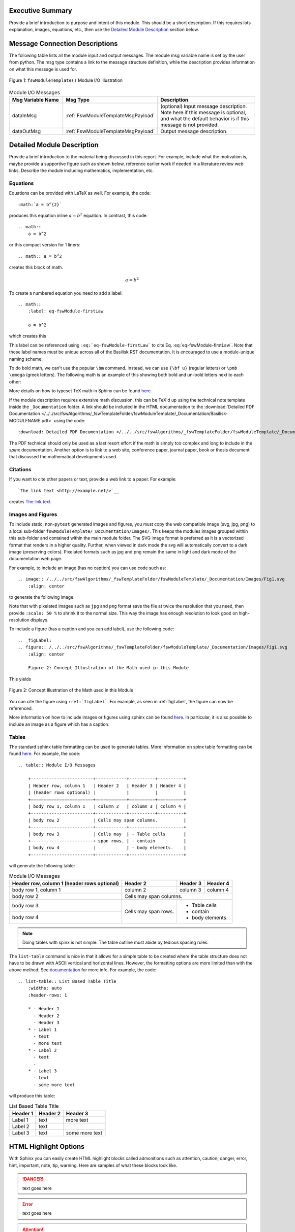 Executive Summary
-----------------
Provide a brief introduction to purpose and intent of this module.  This should be a short description.
If this requires lots explanation, images, equations, etc., then use the `Detailed Module Description`_
section below.

Message Connection Descriptions
-------------------------------
The following table lists all the module input and output messages.  The module msg variable name is set by the
user from python.  The msg type contains a link to the message structure definition, while the description
provides information on what this message is used for.

.. _ModuleIO_FSW_MODULE_TEMPLATE:
.. figure:: /../../src/fswAlgorithms/_fswTemplateFolder/fswModuleTemplate/_Documentation/Images/moduleIOFswModuleTemplate.svg
    :align: center

    Figure 1: ``fswModuleTemplate()`` Module I/O Illustration


.. list-table:: Module I/O Messages
    :widths: 25 25 50
    :header-rows: 1

    * - Msg Variable Name
      - Msg Type
      - Description
    * - dataInMsg
      - :ref:`FswModuleTemplateMsgPayload`
      - (optional) Input message description.  Note here if this message is optional, and what the default behavior
        is if this message is not provided.
    * - dataOutMsg
      - :ref:`FswModuleTemplateMsgPayload`
      - Output message description.

Detailed Module Description
---------------------------
Provide a brief introduction to the material being discussed in this report.  For example, include what the
motivation is, maybe provide a supportive figure such as shown below, reference earlier work if needed in a
literature review web links. Describe the module including mathematics, implementation, etc.

Equations
^^^^^^^^^
Equations can be provided with LaTeX as well.  For example, the code::

    :math:`a = b^{2}`

produces this equation inline :math:`a = b^{2}` equation.  In contrast, this code::

    .. math::
        a = b^2

or this compact version for 1 liners::

    .. math:: a = b^2

creates this block of math.

.. math::
    a = b^2

To create a numbered equation you need to add a label::

    .. math::
        :label: eq-fswModule-firstLaw

        a = b^2

which creates this

.. math::
    :label: eq-fswModule-firstLaw

    a = b^2

This label can be referenced using ``:eq:`eq-fswModule-firstLaw``` to cite Eq. :eq:`eq-fswModule-firstLaw`.
Note that these label names must be unique across all of the Basilisk RST documentation.  It is encouraged to use
a module-unique naming scheme.

To do bold math, we can't use the popular ``\bm`` command.  Instead, we can use ``{\bf u}`` (regular letters) or
``\pmb \omega`` (greek letters).  The following math is an example of this showing both bold and un-bold letters
next to each other:

.. math:: {\bf u} u = 3 \hat{\bf e}_3
    :label: eq-2

.. math::  \pmb \omega \omega = 2 \hat{\imath}_{\theta}
    :label: eq-3

More details on how to typeset TeX math in Sphinx can be found `here <https://documentation.help/Sphinx/math.html>`__.

If the module description requires extensive math discussion, this can be TeX'd up using the technical note
template inside the ``_Documentation`` folder. A link should be included in the HTML documentation to
the :download:`Detailed PDF Documentation </../../src/fswAlgorithms/_fswTemplateFolder/fswModuleTemplate/_Documentation/Basilisk-MODULENAME.pdf>`
using the code::

    :download:`Detailed PDF Documentation </../../src/fswAlgorithms/_fswTemplateFolder/fswModuleTemplate/_Documentation/Basilisk-MODULENAME.pdf>`

The PDF technical should only be used as a last resort effort if the math is simply too complex and long to
include in the `spinx` documentation.  Another option is to link to a web site, conference paper, journal
paper, book or thesis document that discussed the mathematical developments used.

Citations
^^^^^^^^^
If you want to cite other papers or text, provide a web link to a paper.  For example::

    `The link text <http://example.net/>`__

creates `The link text <http://example.net/>`__.

Images and Figures
^^^^^^^^^^^^^^^^^^
To include static, non-``pytest`` generated images and figures, you must copy the web compatible image (svg, jpg, png)
to a local sub-folder ``fswModuleTemplate/_Documentation/Images/``.   This keeps the modules images grouped
within this sub-folder and contained within the main module folder.  The SVG image format is preferred as it is
a vectorized format that renders in a higher quality.  Further, when viewed in dark mode the svg will
automatically convert to a dark image (preserving colors).  Pixelated formats such as jpg and png remain the same
in light and dark mode of the documentation web page.

For example, to include an image (has no caption) you can use code such as::

    .. image:: /../../src/fswAlgorithms/_fswTemplateFolder/fswModuleTemplate/_Documentation/Images/Fig1.svg
        :align: center

to generate the following image.

.. image:: /../../src/fswAlgorithms/_fswTemplateFolder/fswModuleTemplate/_Documentation/Images/Fig1.svg
     :align: center

Note that with pixelated images such as ``jpg`` and ``png`` format save the file at twice the resolution
that you need, then provide ``:scale: 50 %`` to shrink it to the normal size.  This way the image has
enough resolution to look good on high-resolution displays.

To include a figure (has a caption and you can add label), use the following code::

    .. _figLabel:
    .. figure:: /../../src/fswAlgorithms/_fswTemplateFolder/fswModuleTemplate/_Documentation/Images/Fig1.svg
        :align: center

        Figure 2: Concept Illustration of the Math used in this Module

This yields

.. _figLabel:
.. figure:: /../../src/fswAlgorithms/_fswTemplateFolder/fswModuleTemplate/_Documentation/Images/Fig1.svg
    :align: center

    Figure 2: Concept Illustration of the Math used in this Module

You can cite the figure using ``:ref:`figLabel```. For example, as seen in :ref:`figLabel`, the figure can
now be referenced.

More information on how to include images or figures using sphinx can be found
`here <http://docutils.sourceforge.net/docs/ref/rst/directives.html#images>`__.  In particular, it is
also possible to include an image as a figure which has a caption.


Tables
^^^^^^
The standard sphinx table formatting can be used to generate tables.  More information on spinx table formatting
can be found `here <http://docutils.sourceforge.net/docs/ref/rst/restructuredtext.html#grid-tables>`__.
For example, the code::

    .. table:: Module I/O Messages

        +------------------------+------------+----------+----------+
        | Header row, column 1   | Header 2   | Header 3 | Header 4 |
        | (header rows optional) |            |          |          |
        +========================+============+==========+==========+
        | body row 1, column 1   | column 2   | column 3 | column 4 |
        +------------------------+------------+----------+----------+
        | body row 2             | Cells may span columns.          |
        +------------------------+------------+---------------------+
        | body row 3             | Cells may  | - Table cells       |
        +------------------------+ span rows. | - contain           |
        | body row 4             |            | - body elements.    |
        +------------------------+------------+---------------------+

will generate the following table:

.. table:: Module I/O Messages

        +------------------------+------------+----------+----------+
        | Header row, column 1   | Header 2   | Header 3 | Header 4 |
        | (header rows optional) |            |          |          |
        +========================+============+==========+==========+
        | body row 1, column 1   | column 2   | column 3 | column 4 |
        +------------------------+------------+----------+----------+
        | body row 2             | Cells may span columns.          |
        +------------------------+------------+---------------------+
        | body row 3             | Cells may  | - Table cells       |
        +------------------------+ span rows. | - contain           |
        | body row 4             |            | - body elements.    |
        +------------------------+------------+---------------------+



.. note:: Doing tables with spinx is not simple.  The table outline must abide by tedious spacing rules.

The ``list-table`` command is nice in that it allows for a simple table to be created where the table
structure does not have to be drawn with ASCII vertical and horizontal lines.  However, the formatting options
are more limited than with the above method.  See
`documentation <https://docutils.sourceforge.io/docs/ref/rst/directives.html#list-table>`__ for more info.
For example, the code::

    .. list-table:: List Based Table Title
        :widths: auto
        :header-rows: 1

        * - Header 1
          - Header 2
          - Header 3
        * - Label 1
          - text
          - more text
        * - Label 2
          - text
          -
        * - Label 3
          - text
          - some more text

will produce this table:

.. list-table:: List Based Table Title
    :widths: auto
    :header-rows: 1

    * - Header 1
      - Header 2
      - Header 3
    * - Label 1
      - text
      - more text
    * - Label 2
      - text
      -
    * - Label 3
      - text
      - some more text

HTML Highlight Options
----------------------
With Sphinx you can easily create HTML highlight blocks called admonitions such as
attention, caution, danger, error, hint, important, note, tip, warning.  Here are samples of what these
blocks look like.

.. danger::

    text goes here

.. error::

    text goes here

.. attention::

    text goes here

.. caution::

    text goes here

.. warning::

    text goes here

.. hint::

    text goes here

.. important::

    text goes here

.. tip::

    text goes here

.. note::

    text goes here


Module Assumptions and Limitations
----------------------------------
This section should describe the assumptions used in formulating the mathematical model and how those assumptions
limit the usefulness of the module.


User Guide
----------
This section contains information directed specifically to users. It contains clear descriptions of what inputs
are needed and what effect they have. It should also help the user be able to use the model for the first time.

Add sample code as needed.  For example, to specify that the module variables ``dummy`` and ``dumVector`` must
be setup first, you can include python formatted code block using::

    .. code-block:: python
        :linenos:

        moduleConfig.dummy = 1
        moduleConfig.dumVector = [1., 2., 3.]

to show:

.. code-block:: python
    :linenos:

    moduleConfig.dummy = 1
    moduleConfig.dumVector = [1., 2., 3.]

More information of including code blocks can be found `here <https://www.sphinx-doc.org/en/master/usage/restructuredtext/directives.html#directive-code-block>`_.

In the user guide, provide sub-sections as need to help explain how to use this module, list what variables
must be set, discuss variables that might have default values if not specified by the user, etc.
